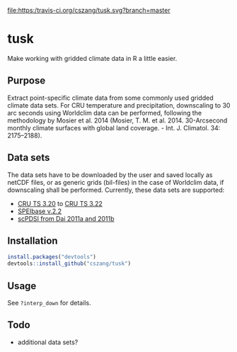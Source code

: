 [[https://travis-ci.org/cszang/tusk][file:https:/travis-ci.org/cszang/tusk.svg?branch=master]]

* tusk
  Make working with gridded climate data in R a little easier. 

** Purpose

   Extract point-specific climate data from some commonly used gridded
   climate data sets. For CRU temperature and precipitation,
   downscaling to 30 arc seconds using Worldclim data can be
   performed, following the methodology by Mosier et al. 2014 (Mosier,
   T. M. et al. 2014. 30-Arcsecond monthly climate surfaces with
   global land coverage. - Int. J. Climatol. 34: 2175–2188).

** Data sets

   The data sets have to be downloaded by the user and saved locally
   as netCDF files, or as generic grids (bil-files) in the case of
   Worldclim data, if downscaling shall be performed. Currently, these
   data sets are supported:
   - [[http://badc.nerc.ac.uk/view/badc.nerc.ac.uk__ATOM__ACTIVITY_3ec0d1c6-4616-11e2-89a3-00163e251233][CRU TS 3.20]] to [[http://catalogue.ceda.ac.uk/uuid/4a6d071383976a5fb24b5b42e28cf28f][CRU TS 3.22]]
   - [[http://digital.csic.es/handle/10261/72264][SPEIbase v.2.2]]
   - [[http://www.cgd.ucar.edu/cas/catalog/climind/pdsi.html][scPDSI from Dai 2011a and 2011b]]

** Installation

#+begin_src R
install.packages("devtools")
devtools::install_github("cszang/tusk")
#+end_src

** Usage
   See =?interp_down= for details.

** Todo
   
   - additional data sets?
